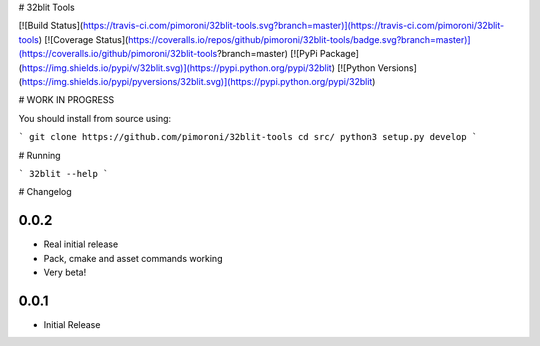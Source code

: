 # 32blit Tools

[![Build Status](https://travis-ci.com/pimoroni/32blit-tools.svg?branch=master)](https://travis-ci.com/pimoroni/32blit-tools)
[![Coverage Status](https://coveralls.io/repos/github/pimoroni/32blit-tools/badge.svg?branch=master)](https://coveralls.io/github/pimoroni/32blit-tools?branch=master)
[![PyPi Package](https://img.shields.io/pypi/v/32blit.svg)](https://pypi.python.org/pypi/32blit)
[![Python Versions](https://img.shields.io/pypi/pyversions/32blit.svg)](https://pypi.python.org/pypi/32blit)

# WORK IN PROGRESS

You should install from source using:

```
git clone https://github.com/pimoroni/32blit-tools
cd src/
python3 setup.py develop
```

# Running

```
32blit --help
```

# Changelog

0.0.2
-----

* Real initial release
* Pack, cmake and asset commands working
* Very beta!

0.0.1
-----

* Initial Release


